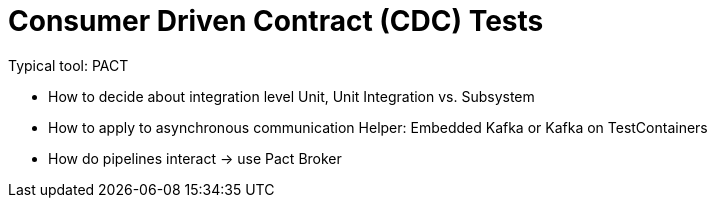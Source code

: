 = Consumer Driven Contract (CDC) Tests

Typical tool: PACT

* How to decide about integration level
Unit, Unit Integration vs. Subsystem

* How to apply to asynchronous communication
Helper: Embedded Kafka or Kafka on TestContainers

* How do pipelines interact -> use Pact Broker